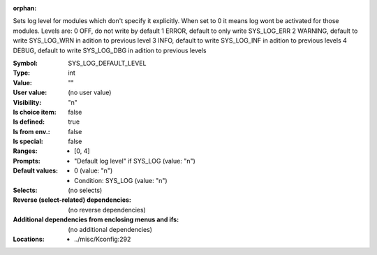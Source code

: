 :orphan:

.. title:: SYS_LOG_DEFAULT_LEVEL

.. option:: CONFIG_SYS_LOG_DEFAULT_LEVEL:
.. _CONFIG_SYS_LOG_DEFAULT_LEVEL:

Sets log level for modules which don't specify it explicitly. When
set to 0 it means log wont be activated for those modules.
Levels are:
0 OFF, do not write by default
1 ERROR, default to only write SYS_LOG_ERR
2 WARNING, default to write SYS_LOG_WRN in adition to previous level
3 INFO, default to write SYS_LOG_INF in adition to previous levels
4 DEBUG, default to write SYS_LOG_DBG in adition to previous levels



:Symbol:           SYS_LOG_DEFAULT_LEVEL
:Type:             int
:Value:            ""
:User value:       (no user value)
:Visibility:       "n"
:Is choice item:   false
:Is defined:       true
:Is from env.:     false
:Is special:       false
:Ranges:

 *  [0, 4]
:Prompts:

 *  "Default log level" if SYS_LOG (value: "n")
:Default values:

 *  0 (value: "n")
 *   Condition: SYS_LOG (value: "n")
:Selects:
 (no selects)
:Reverse (select-related) dependencies:
 (no reverse dependencies)
:Additional dependencies from enclosing menus and ifs:
 (no additional dependencies)
:Locations:
 * ../misc/Kconfig:292